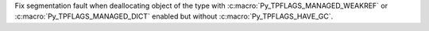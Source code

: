 Fix segmentation fault when deallocating object of the type with
:c:macro:`Py_TPFLAGS_MANAGED_WEAKREF` or :c:macro:`Py_TPFLAGS_MANAGED_DICT`
enabled but without :c:macro:`Py_TPFLAGS_HAVE_GC`.
